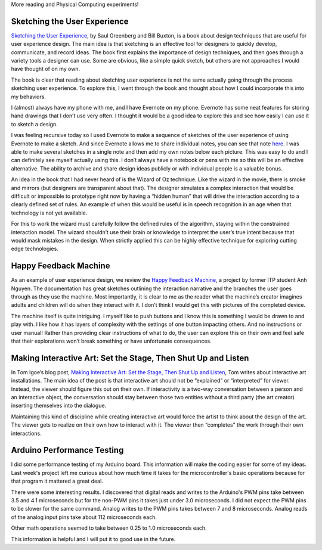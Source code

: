 .. title: User Experience and Interactivity
.. slug: user-experience-and-interactivity
.. date: 2017-10-10 22:35:44 UTC-04:00
.. tags: itp, physical computing
.. category:
.. link:
.. description: Physical Computing: User Experience and Interactivity
.. type: text


More reading and Physical Computing experiments!

Sketching the User Experience
-----------------------------

`Sketching the User Experience <https://www.amazon.com/Sketching-User-Experiences-Saul-Greenberg/dp/0123819598/>`_, by Saul Greenberg and Bill Buxton, is a book about design techniques that are useful for user experience design. The main idea is that sketching is an effective tool for designers to quickly develop, communicate, and record ideas. The book first explains the importance of design techniques, and then goes through a variety tools a designer can use. Some are obvious, like a simple quick sketch, but others are not approaches I would have thought of on my own.

The book is clear that reading about sketching user experience is not the same actually going through the process sketching user experience. To explore this, I went through the book and thought about how I could incorporate this into my behaviors.

I (almost) always have my phone with me, and I have Evernote on my phone. Evernote has some neat features for storing hand drawings that I don’t use very often. I thought it would be a good idea to explore this and see how easily I can use it to sketch a design.

.. TEASER_END

I was feeling recursive today so I used Evernote to make a sequence of sketches of the user experience of using Evernote to make a sketch. And since Evernote allows me to share individual notes, you can see that note `here <http://www.evernote.com/l/AazmWNj8IjNO74qLoBvSIlvtZvfEG1ux0_g/>`_. I was able to make several sketches in a single note and then add my own notes below each picture. This was easy to do and I can definitely see myself actually using this. I don’t always have a notebook or pens with me so this will be an effective alternative. The ability to archive and share design ideas publicly or with individual people is a valuable bonus.

An idea in the book that I had never heard of is the Wizard of Oz technique. Like the wizard in the movie, there is smoke and mirrors (but designers are transparent about that). The designer simulates a complex interaction that would be difficult or impossible to prototype right now by having a “hidden human” that will drive the interaction according to a clearly defined set of rules. An example of when this would be useful is in speech recognition in an age when that technology is not yet available.

For this to work the wizard must carefully follow the defined rules of the algorithm, staying within the constrained interaction model. The wizard shouldn’t use their brain or knowledge to interpret the user’s true intent because that would mask mistakes in the design. When strictly applied this can be highly effective technique for exploring cutting edge technologies.

Happy Feedback Machine
----------------------

As an example of user experience design, we review the `Happy Feedback Machine <http://www.kidmang.com/portfolio/projects/hfmDocumentation.html>`_, a project by former ITP student Anh Nguyen. The documentation has great sketches outlining the interaction narrative and the branches the user goes through as they use the machine. Most importantly, it is clear to me as the reader what the machine’s creator imagines adults and children will do when they interact with it. I don’t think I would get this with pictures of the completed device.

The machine itself is quite intriguing. I myself like to push buttons and I know this is something I would be drawn to and play with. I like how it has layers of complexity with the settings of one button impacting others. And no instructions or user manual! Rather than providing clear instructions of what to do, the user can explore this on their own and feel safe that their explorations won’t break something or have unfortunate consequences.

Making Interactive Art: Set the Stage, Then Shut Up and Listen
--------------------------------------------------------------

In Tom Igoe’s blog post, `Making Interactive Art: Set the Stage, Then Shut Up and Listen <http://www.tigoe.net/blog/category/physicalcomputing/405/>`_, Tom writes about interactive art installations. The main idea of the post is that interactive art should not be “explained” or “interpreted” for viewer. Instead, the viewer should figure this out on their own. If interactivity is a two-way conversation between a person and an interactive object, the conversation should stay between those two entities without a third party (the art creator) inserting themselves into the dialogue.

Maintaining this kind of discipline while creating interactive art would force the artist to think about the design of the art. The viewer gets to realize on their own how to interact with it. The viewer then “completes” the work through their own interactions.

Arduino Performance Testing
---------------------------

I did some performance testing of my Arduino board. This information will make the coding easier for some of my ideas. Last week's project left me curious about how much time it takes for the microcontroller's basic operations because for that program it mattered a great deal.

There were some interesting results. I discovered that digital reads and writes to the Arduino's PWM pins take between 3.5 and 4.1 microseconds but for the non-PWM pins it takes just under 3.0 microseconds. I did not expect the PWM pins to be slower for the same command. Analog writes to the PWM pins takes between 7 and 8 microseconds. Analog reads of the analog input pins take about 112 microseconds each.

Other math operations seemed to take between 0.25 to 1.0 microseconds each.

This information is helpful and I will put it to good use in the future.
